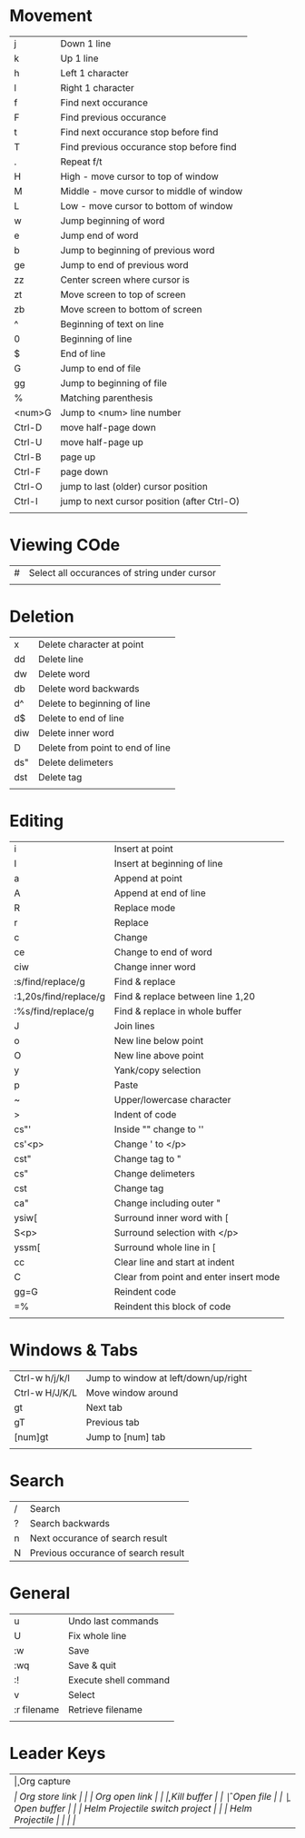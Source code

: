* Movement
  | j      | Down 1 line                                 |
  | k      | Up 1 line                                   |
  | h      | Left 1 character                            |
  | l      | Right 1 character                           |
  | f      | Find next occurance                         |
  | F      | Find previous occurance                     |
  | t      | Find next occurance stop before find        |
  | T      | Find previous occurance stop before find    |
  | .      | Repeat f/t                                  |
  | H      | High - move cursor to top of window         |
  | M      | Middle - move cursor to middle of window    |
  | L      | Low - move cursor to bottom of window       |
  | w      | Jump beginning of word                      |
  | e      | Jump end of word                            |
  | b      | Jump to beginning of previous word          |
  | ge     | Jump to end of previous word                |
  | zz     | Center screen where cursor is               |
  | zt     | Move screen to top of screen                |
  | zb     | Move screen to bottom of screen             |
  | ^      | Beginning of text on line                   |
  | 0      | Beginning of line                           |
  | $      | End of line                                 |
  | G      | Jump to end of file                         |
  | gg     | Jump to beginning of file                   |
  | %      | Matching parenthesis                        |
  | <num>G | Jump to <num> line number                   |
  | Ctrl-D | move half-page down                         |
  | Ctrl-U | move half-page up                           |
  | Ctrl-B | page up                                     |
  | Ctrl-F | page down                                   |
  | Ctrl-O | jump to last (older) cursor position        |
  | Ctrl-I | jump to next cursor position (after Ctrl-O) |
  |        |                                             |

* Viewing COde
  | #   | Select all occurances of string under cursor |
  |     |                                              |

* Deletion
  | x   | Delete character at point        |
  | dd  | Delete line                      |
  | dw  | Delete word                      |
  | db  | Delete word backwards            |
  | d^  | Delete to beginning of line      |
  | d$  | Delete to end of line            |
  | diw | Delete inner word                |
  | D   | Delete from point to end of line |
  | ds" | Delete delimeters                |
  | dst | Delete tag                       |
  |     |                                  |

* Editing
  | i                     | Insert at point                        |
  | I                     | Insert at beginning of line            |
  | a                     | Append at point                        |
  | A                     | Append at end of line                  |
  | R                     | Replace mode                           |
  | r                     | Replace                                |
  | c                     | Change                                 |
  | ce                    | Change to end of word                  |
  | ciw                   | Change inner word                      |
  | :s/find/replace/g     | Find & replace                         |
  | :1,20s/find/replace/g | Find & replace between line 1,20       |
  | :%s/find/replace/g    | Find & replace in whole buffer         |
  | J                     | Join lines                             |
  | o                     | New line below point                   |
  | O                     | New line above point                   |
  | y                     | Yank/copy selection                    |
  | p                     | Paste                                  |
  | ~                     | Upper/lowercase character              |
  | >                     | Indent of code                         |
  | cs"'                  | Inside "" change to ''                 |
  | cs'<p>                | Change ' to </p>                       |
  | cst"                  | Change tag to "                        |
  | cs"                   | Change delimeters                      |
  | cst                   | Change tag                             |
  | ca"                   | Change including outer "               |
  | ysiw[                 | Surround inner word with [             |
  | S<p>                  | Surround selection with </p>           |
  | yssm[                 | Surround whole line in [               |
  | cc                    | Clear line and start at indent         |
  | C                     | Clear from point and enter insert mode |
  | gg=G                  | Reindent code                          |
  | =%                    | Reindent this block of code            |
  |                       |                                        |

* Windows & Tabs
  | Ctrl-w h/j/k/l | Jump to window at left/down/up/right |
  | Ctrl-w H/J/K/L | Move window around                   |
  | gt             | Next tab                             |
  | gT             | Previous tab                         |
  | [num]gt        | Jump to [num] tab                    |
  |                |                                      |

* Search
  | / | Search                              |
  | ? | Search backwards                    |
  | n | Next occurance of search result     |
  | N | Previous occurance of search result |

* General
  | u           | Undo last commands    |
  | U           | Fix whole line        |
  | :w          | Save                  |
  | :wq         | Save & quit           |
  | :!          | Execute shell command |
  | v           | Select                |
  | :r filename | Retrieve filename     |
  |             |                       |

* Leader Keys
  | \c  | Org capture                    |
  | \sl | Org store link                 |
  | \ol | Org open link                  |
  | \k  | Kill buffer                    |
  | \f  | Open file                      |
  | \b  | Open buffer                    |
  | \pp | Helm Projectile switch project |
  | \pf | Helm Projectile                |
  |     |                                |
